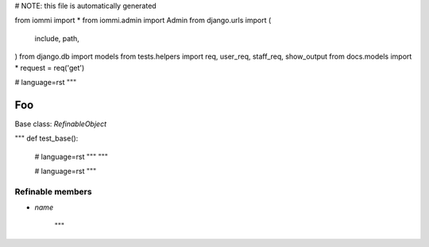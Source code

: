 
# NOTE: this file is automatically generated

from iommi import *
from iommi.admin import Admin
from django.urls import (
    include,
    path,
)
from django.db import models
from tests.helpers import req, user_req, staff_req, show_output
from docs.models import *
request = req('get')


# language=rst
"""
    
Foo
===

Base class: `RefinableObject`

"""
def test_base():
    # language=rst
    """
    """

    # language=rst
    """

Refinable members
-----------------


* `name`

    """
